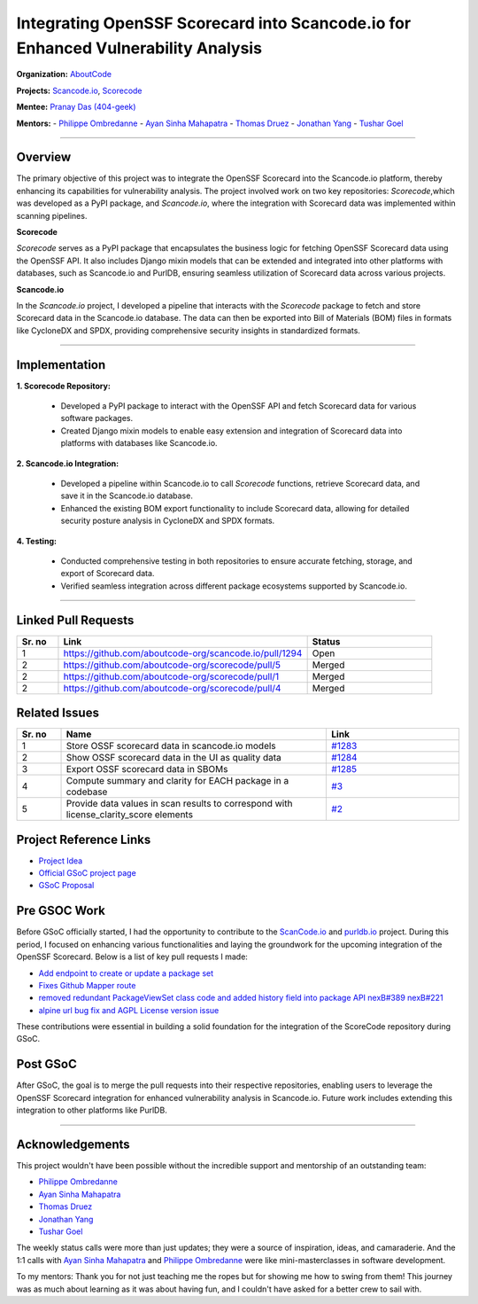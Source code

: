 ====================================================================================
Integrating OpenSSF Scorecard into Scancode.io for Enhanced Vulnerability Analysis
====================================================================================


**Organization:** `AboutCode <https://aboutcode.org>`_

**Projects:** `Scancode.io <https://github.com/aboutcode-org/scancode.io>`_,
`Scorecode <https://github.com/aboutcode-org/scorecode>`_

**Mentee:** `Pranay Das (404-geek) <https://github.com/404-geek>`_

**Mentors:**
- `Philippe Ombredanne <https://github.com/pombredanne>`_
- `Ayan Sinha Mahapatra <https://github.com/AyanSinhaMahapatra>`_
- `Thomas Druez <https://github.com/thomasdruez>`_
- `Jonathan Yang <https://github.com/JonoYang>`_
- `Tushar Goel <https://github.com/tushar-goel>`_

--------------------------------------------------------------------------------

Overview
--------

The primary objective of this project was to integrate the OpenSSF Scorecard into the
Scancode.io platform, thereby enhancing its capabilities for vulnerability analysis.
The project involved work on two key repositories: `Scorecode`,which was developed as a
PyPI package, and `Scancode.io`, where the integration with Scorecard data was
implemented within scanning pipelines.

**Scorecode**

`Scorecode` serves as a PyPI package that encapsulates the business logic for fetching
OpenSSF Scorecard data using the OpenSSF API. It also includes Django mixin models that
can be extended and integrated into other platforms with databases, such as Scancode.io
and PurlDB, ensuring seamless utilization of Scorecard data across various projects.

**Scancode.io**

In the `Scancode.io` project, I developed a pipeline that interacts with the `Scorecode`
package to fetch and store Scorecard data in the Scancode.io database. The data can then
be exported into Bill of Materials (BOM) files in formats like CycloneDX and SPDX,
providing comprehensive security insights in standardized formats.

--------------------------------------------------------------------------------

Implementation
--------------

**1. Scorecode Repository:**

   - Developed a PyPI package to interact with the OpenSSF API and fetch Scorecard data
     for various software packages.
   - Created Django mixin models to enable easy extension and integration of Scorecard
     data into platforms with databases like Scancode.io.

**2. Scancode.io Integration:**

   - Developed a pipeline within Scancode.io to call `Scorecode` functions, retrieve
     Scorecard data, and save it in the Scancode.io database.
   - Enhanced the existing BOM export functionality to include Scorecard data, allowing
     for detailed security posture analysis in CycloneDX and SPDX formats.

**4. Testing:**

   - Conducted comprehensive testing in both repositories to ensure accurate fetching,
     storage, and export of Scorecard data.
   - Verified seamless integration across different package ecosystems supported by
     Scancode.io.

--------------------------------------------------------------------------------

Linked Pull Requests
--------------------

.. list-table::
   :widths: 10 60 30
   :header-rows: 1

   * - Sr. no
     - Link
     - Status
   * - 1
     - https://github.com/aboutcode-org/scancode.io/pull/1294
     - Open
   * - 2
     - https://github.com/aboutcode-org/scorecode/pull/5
     - Merged
   * - 2
     - https://github.com/aboutcode-org/scorecode/pull/1
     - Merged
   * - 2
     - https://github.com/aboutcode-org/scorecode/pull/4
     - Merged


Related Issues
--------------

.. list-table::
   :widths: 10 60 30
   :header-rows: 1

   * - Sr. no
     - Name
     - Link
   * - 1
     - Store OSSF scorecard data in scancode.io models
     - `#1283 <https://github.com/aboutcode-org/scancode.io/issues/1283>`_
   * - 2
     - Show OSSF scorecard data in the UI as quality data
     - `#1284 <https://github.com/aboutcode-org/scancode.io/issues/1284>`_
   * - 3
     - Export OSSF scorecard data in SBOMs
     - `#1285 <https://github.com/aboutcode-org/scancode.io/issues/1285>`_
   * - 4
     - Compute summary and clarity for EACH package in a codebase
     - `#3 <https://github.com/aboutcode-org/scorecode/issues/3>`_
   * - 5
     - Provide data values in scan results to correspond with license_clarity_score
       elements
     - `#2 <https://github.com/aboutcode-org/scorecode/issues/2>`_


Project Reference Links
-----------------------

* `Project Idea <https://github.com/aboutcode-org/aboutcode/wiki/GSOC-2024-Project-Ideas#purldbscancodeio-enrich-an-sbom-based-on-ossf-security-score-card>`_

* `Official GSoC project page <https://summerofcode.withgoogle.com/programs/2024/projects/kB8HkEli>`_

* `GSoC Proposal <https://docs.google.com/document/d/10EiGjTGR_eZExMjcxEmwmMQPt7B9i6lHc_osW4Ogm6c/edit?usp=sharing>`_

Pre GSOC Work
-----------------------

Before GSoC officially started, I had the opportunity to contribute to the
`ScanCode.io <https://github.com/aboutcode-org/scancode.io>`_ and
`purldb.io <https://github.com/aboutcode-org/purldb>`_  project. During this
period, I focused on enhancing various functionalities and laying the groundwork for
the upcoming integration of the OpenSSF Scorecard. Below is a list of key pull requests
I made:

- `Add endpoint to create or update a package set <https://github.com/aboutcode-org/purldb/pull/350>`_
- `Fixes Github Mapper route <https://github.com/aboutcode-org/purldb/pull/370>`_
- `removed redundant PackageViewSet class code and added history field into package API nexB#389 nexB#221 <https://github.com/aboutcode-org/purldb/pull/390>`_
- `alpine url bug fix and AGPL License version issue <https://github.com/aboutcode-org/scancode-toolkit/pull/3744>`_

These contributions were essential in building a solid foundation for the integration of
the ScoreCode repository during GSoC.

Post GSoC
---------

After GSoC, the goal is to merge the pull requests into their respective repositories,
enabling users to leverage the OpenSSF Scorecard integration for enhanced vulnerability
analysis in Scancode.io. Future work includes extending this integration to other
platforms like PurlDB.

--------------------------------------------------------------------------------

Acknowledgements
----------------

This project wouldn't have been possible without the incredible support and mentorship
of an outstanding team:

- `Philippe Ombredanne <https://github.com/pombredanne>`_
- `Ayan Sinha Mahapatra <https://github.com/AyanSinhaMahapatra>`_
- `Thomas Druez <https://github.com/thomasdruez>`_
- `Jonathan Yang <https://github.com/JonoYang>`_
- `Tushar Goel <https://github.com/tushar-goel>`_

The weekly status calls were more than just updates; they were a source of inspiration,
ideas, and camaraderie. And the 1:1 calls with `Ayan Sinha Mahapatra`_ and
`Philippe Ombredanne`_ were like mini-masterclasses in software development.

To my mentors: Thank you for not just teaching me the ropes but for showing me how to
swing from them! This journey was as much about learning as it was about having fun,
and I couldn't have asked for a better crew to sail with.
